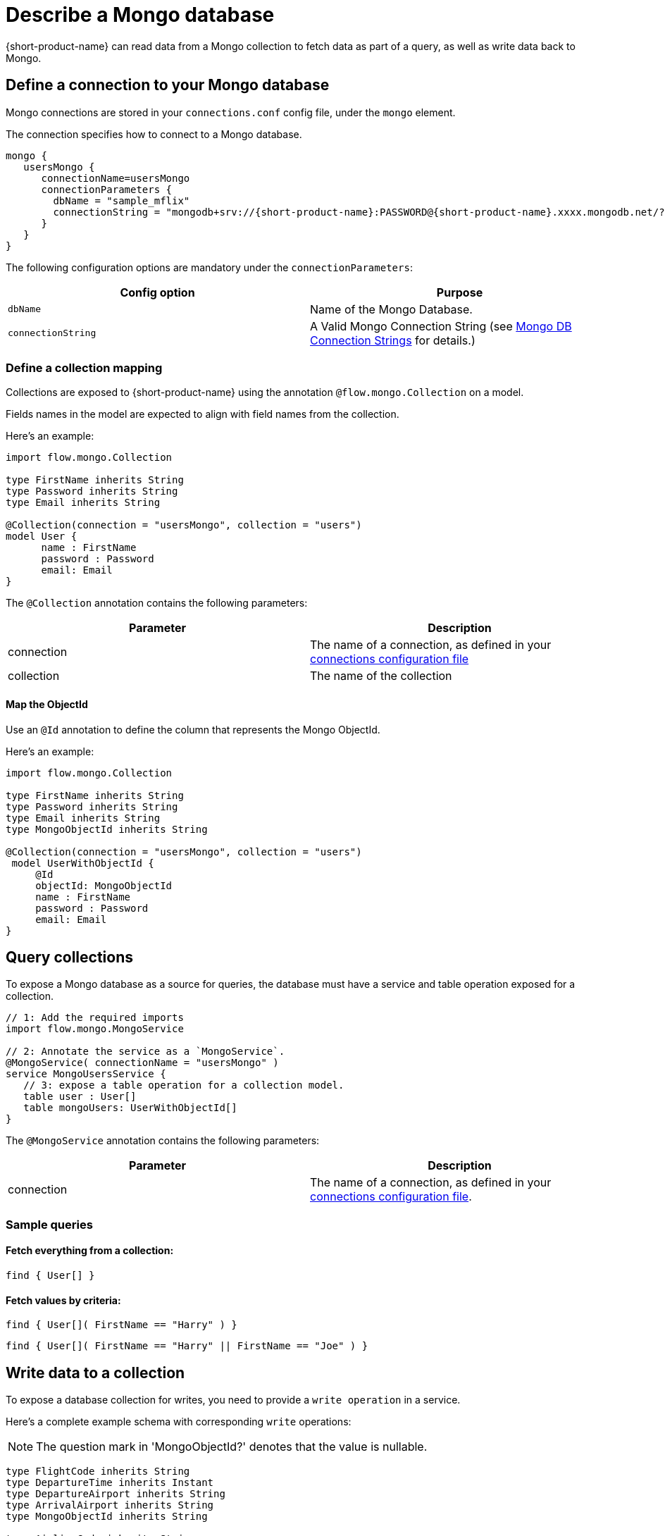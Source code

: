 = Describe a Mongo database
:description: Learn how to make a collection in a Mongo database available for {short-product-name}

{short-product-name} can read data from a Mongo collection to fetch data as part of a query, as well as write data
back to Mongo.

== Define a connection to your Mongo database

Mongo connections are stored in your `connections.conf` config file, under the `mongo` element.

The connection specifies how to connect to a Mongo database.

[,hocon]
----
mongo {
   usersMongo {
      connectionName=usersMongo
      connectionParameters {
        dbName = "sample_mflix"
        connectionString = "mongodb+srv://{short-product-name}:PASSWORD@{short-product-name}.xxxx.mongodb.net/?retryWrites=true&w=majority&appName={short-product-name}"
      }
   }
}
----

The following configuration options are mandatory under the `connectionParameters`:

|===
| Config option | Purpose

| `dbName`
| Name of the Mongo Database.

| `connectionString`
| A Valid Mongo Connection String (see https://www.mongodb.com/docs/manual/reference/connection-string/[Mongo DB Connection Strings] for details.)
|===

=== Define a collection mapping

Collections are exposed to {short-product-name} using the annotation `@flow.mongo.Collection` on a model.

Fields names in the model are expected to align with field names from the collection.

Here's an example:

[,taxi]
----
import flow.mongo.Collection

type FirstName inherits String
type Password inherits String
type Email inherits String

@Collection(connection = "usersMongo", collection = "users")
model User {
      name : FirstName
      password : Password
      email: Email
}
----

The `@Collection` annotation contains the following parameters:

|===
| Parameter | Description

| connection
| The name of a connection, as defined in your xref:mongodb.adoc#define-a-connection-to-your-mongo-database[connections configuration file]

| collection
| The name of the collection
|===

==== Map the ObjectId

Use an `@Id` annotation to define the column that represents the Mongo ObjectId.

Here's an example:

[,taxi]
----
import flow.mongo.Collection

type FirstName inherits String
type Password inherits String
type Email inherits String
type MongoObjectId inherits String

@Collection(connection = "usersMongo", collection = "users")
 model UserWithObjectId {
     @Id
     objectId: MongoObjectId
     name : FirstName
     password : Password
     email: Email
}
----

== Query collections

To expose a Mongo database as a source for queries, the database must have a service and table operation exposed for a collection.

[,taxi]
----
// 1: Add the required imports
import flow.mongo.MongoService

// 2: Annotate the service as a `MongoService`.
@MongoService( connectionName = "usersMongo" )
service MongoUsersService {
   // 3: expose a table operation for a collection model.
   table user : User[]
   table mongoUsers: UserWithObjectId[]
}
----

The `@MongoService` annotation contains the following parameters:

|===
| Parameter | Description

| connection
| The name of a connection, as defined in your xref:mongodb.adoc#define-a-connection-to-your-mongo-database[connections configuration file].
|===

=== Sample queries

==== Fetch everything from a collection:

[,taxi]
----
find { User[] }
----

==== Fetch values by criteria:

[,taxi]
----
find { User[]( FirstName == "Harry" ) }
----

[,taxi]
----
find { User[]( FirstName == "Harry" || FirstName == "Joe" ) }
----

== Write data to a collection

To expose a database collection for writes, you need to provide a `write operation` in a service.

Here's a complete example schema with corresponding `write` operations:

NOTE: The question mark in 'MongoObjectId?' denotes that the value is nullable.

[,taxi]
----
type FlightCode inherits String
type DepartureTime inherits Instant
type DepartureAirport inherits String
type ArrivalAirport inherits String
type MongoObjectId inherits String

type AirlineCode inherits String
type AirlineName inherits String
type StarAllianceMember inherits Boolean

model Airline {
   code: AirlineCode
   name: AirlineName
   starAlliance: StarAllianceMember
}

@Collection(connection = "flightsMongo", collection = "flightInfo")
model FlightInfo {
   code: FlightCode
   depTime : DepartureTime
   arrival: ArrivalAirport
   airline: Airline
}

@Collection(connection = "flightsMongo", collection = "flightInfo")
model FlightInfoWithObjectId {
   @Id
   objectId: MongoObjectId?
   code: FlightCode
   departure: DepartureAirport
   arrival: ArrivalAirport
   airline: Airline
}

@MongoService( connection = "flightsMongo" )
service FlightsDb {
   table FlightInfo : FlightInfo[]
   table mongoFlights: FlightInfoWithObjectId[]

   // This is effectively Insert as the FlightInfo does not have @Id annotation.
   @UpsertOperation
   write operation insertFlight(FlightInfo):FlightInfo

   // If objectId field is populated, this will update the matching item in the collection.
   // Otherwise it will insert that provided  FlightInfoWithObjectId instance into the collection.
   @UpsertOperation
   write operation upsertFlightWithObjectId(FlightInfoWithObjectId):FlightInfoWithObjectId
}
----

=== Sample mutating queries

==== Insert data

This example shows inserting data into a Mongo collection.

Note that the `objectId` is `null`, allowing Mongo to assign an Id.

[,taxi]
----
given { movie : FlightInfoWithObjectId = {
    objectId : null ,
    code : "TK 1989",
    departure: "IST",
    arrival: "LHR",
    airline: { code: "TK", name: "Turkish Airlines", starAlliance: true}
  }
}
call FlightsDb::upsertFlightWithObjectId
----

==== Update data

[,taxi]
----
given { movie : FlightInfoWithObjectId = {
    objectId : "7df78ad8902ce46d" ,
    code : "TK 1990",
    departure: "IST",
    arrival: "LHR",
    airline: { code: "TK", name: "Turkish Airlines", starAlliance: true}
  }
}
call FlightsDb::upsertFlightWithObjectId
----

==== Stream data from Kafka into Mongo

This example shows streaming stock price updates from a Kafka topic directly into Mongo,
updating based off the symbol:

[,taxi]
----
import flow.kafka.KafkaService
import flow.kafka.KafkaOperation

// Kafka model and service emitting prices:
model StockPrice {
  symbol: StockSymbol inherits String
  currentPrice : StockPrice inherits Decimal
}

@KafkaService( connectionName = "market-prices" )
service MyKafkaService {
  stream prices : Stream<StockPrice>
}


// Mongo model and service for saving prices:
@Collection(connection = "stockPricesMongoDb", collection = "stockPrices")
closed parameter model SavedStockPrice {
   @Id
   symbol : StockSymbol
   currentPrice : StockPrice
   timestamp : Instant = now()
}

@MongoService( connection = "stockPricesMongoDb" )
service StockPricesMongoService {
   table prices: SavedStockPrice[]

   @UpsertOperation
   write operation updatePrice(SavedStockPrice):SavedStockPrice
}
----

Given the above, the following query will save updated Kafka ticks into Mongo:

[,taxi]
----
stream { StockPrice }
call StockPricesMongoService::updatePrice
----

==== Build a REST API that reads from Mongo

This is a full example, where we create an HTTP endpoint accepting a `GET` request
with a ticker symbol.

We'll use the same model and services declared in <<stream-data-from-kafka-into-mongo,Stream data from Kafka to Mongo>>,
to avoid redeclaring them here.

[,taxi]
----
@HttpOperation(url = "/api/q/stockPrices/{symbol}", method = "GET")
query FetchStockPrices(@PathVariable("symbol") symbol:StockSymbol) {
  find { SavedStockPrice( StockSymbol == symbol) }
}
----
